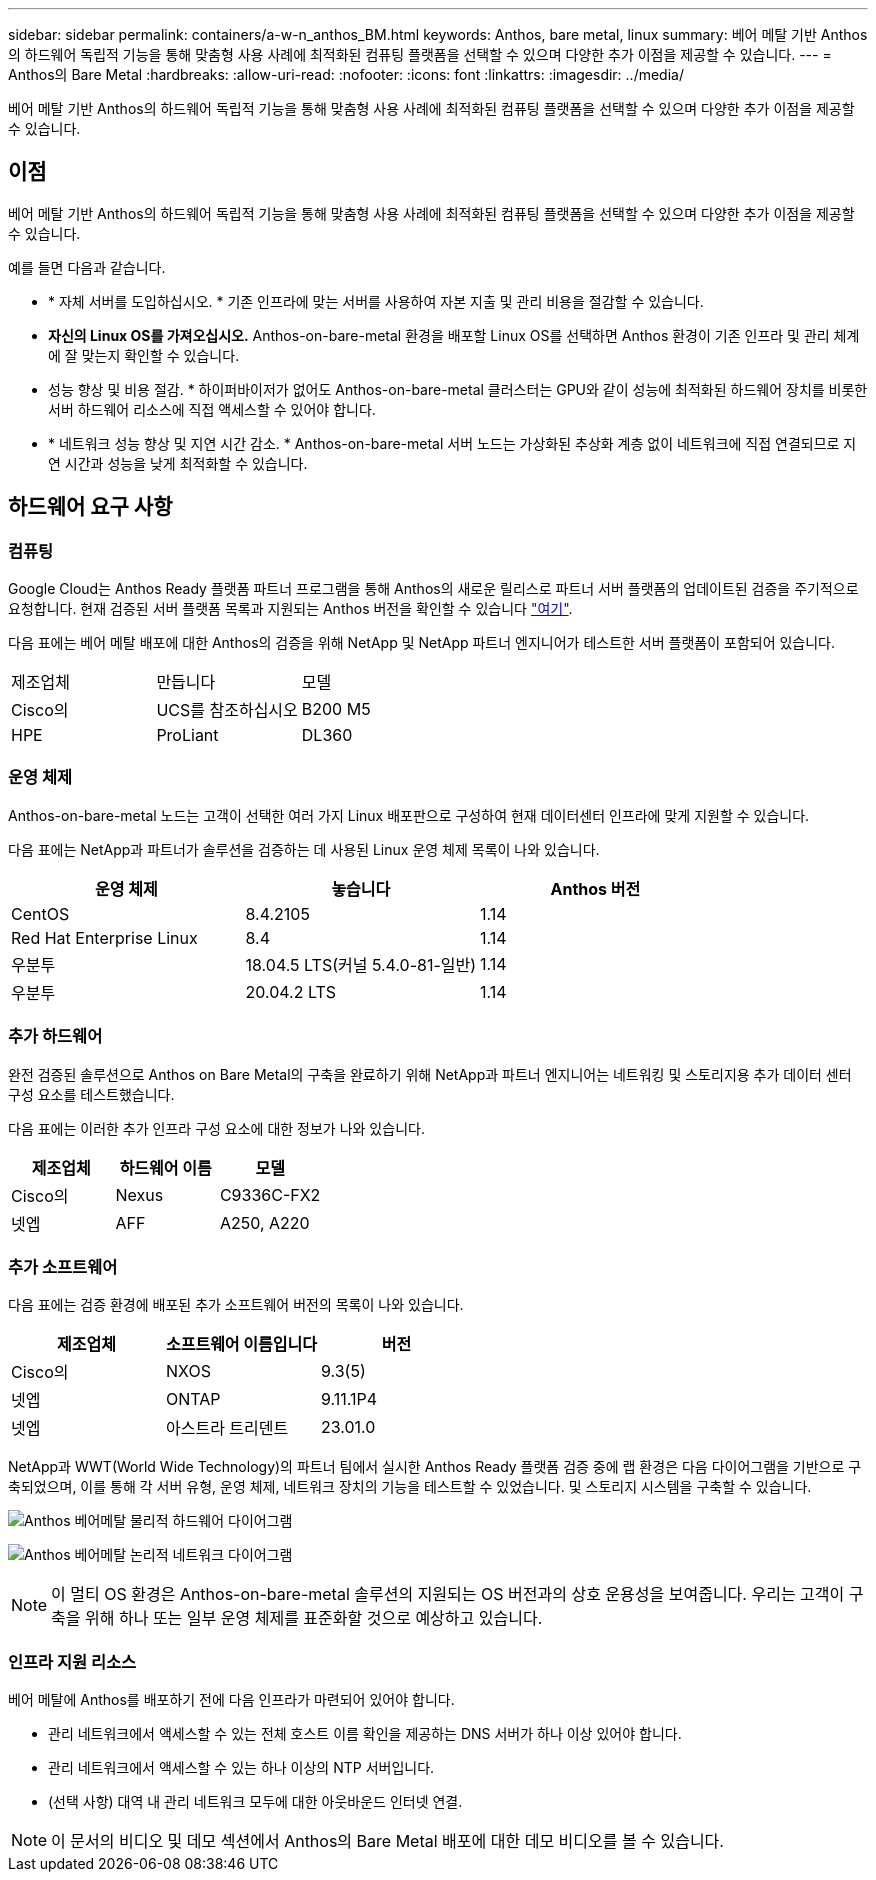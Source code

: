 ---
sidebar: sidebar 
permalink: containers/a-w-n_anthos_BM.html 
keywords: Anthos, bare metal, linux 
summary: 베어 메탈 기반 Anthos의 하드웨어 독립적 기능을 통해 맞춤형 사용 사례에 최적화된 컴퓨팅 플랫폼을 선택할 수 있으며 다양한 추가 이점을 제공할 수 있습니다. 
---
= Anthos의 Bare Metal
:hardbreaks:
:allow-uri-read: 
:nofooter: 
:icons: font
:linkattrs: 
:imagesdir: ../media/


[role="lead"]
베어 메탈 기반 Anthos의 하드웨어 독립적 기능을 통해 맞춤형 사용 사례에 최적화된 컴퓨팅 플랫폼을 선택할 수 있으며 다양한 추가 이점을 제공할 수 있습니다.



== 이점

베어 메탈 기반 Anthos의 하드웨어 독립적 기능을 통해 맞춤형 사용 사례에 최적화된 컴퓨팅 플랫폼을 선택할 수 있으며 다양한 추가 이점을 제공할 수 있습니다.

예를 들면 다음과 같습니다.

* * 자체 서버를 도입하십시오. * 기존 인프라에 맞는 서버를 사용하여 자본 지출 및 관리 비용을 절감할 수 있습니다.
* *자신의 Linux OS를 가져오십시오.* Anthos-on-bare-metal 환경을 배포할 Linux OS를 선택하면 Anthos 환경이 기존 인프라 및 관리 체계에 잘 맞는지 확인할 수 있습니다.
* 성능 향상 및 비용 절감. * 하이퍼바이저가 없어도 Anthos-on-bare-metal 클러스터는 GPU와 같이 성능에 최적화된 하드웨어 장치를 비롯한 서버 하드웨어 리소스에 직접 액세스할 수 있어야 합니다.
* * 네트워크 성능 향상 및 지연 시간 감소. * Anthos-on-bare-metal 서버 노드는 가상화된 추상화 계층 없이 네트워크에 직접 연결되므로 지연 시간과 성능을 낮게 최적화할 수 있습니다.




== 하드웨어 요구 사항



=== 컴퓨팅

Google Cloud는 Anthos Ready 플랫폼 파트너 프로그램을 통해 Anthos의 새로운 릴리스로 파트너 서버 플랫폼의 업데이트된 검증을 주기적으로 요청합니다. 현재 검증된 서버 플랫폼 목록과 지원되는 Anthos 버전을 확인할 수 있습니다 https://cloud.google.com/anthos/docs/resources/partner-platforms["여기"^].

다음 표에는 베어 메탈 배포에 대한 Anthos의 검증을 위해 NetApp 및 NetApp 파트너 엔지니어가 테스트한 서버 플랫폼이 포함되어 있습니다.

|===


| 제조업체 | 만듭니다 | 모델 


| Cisco의 | UCS를 참조하십시오 | B200 M5 


| HPE | ProLiant | DL360 
|===


=== 운영 체제

Anthos-on-bare-metal 노드는 고객이 선택한 여러 가지 Linux 배포판으로 구성하여 현재 데이터센터 인프라에 맞게 지원할 수 있습니다.

다음 표에는 NetApp과 파트너가 솔루션을 검증하는 데 사용된 Linux 운영 체제 목록이 나와 있습니다.

|===
| 운영 체제 | 놓습니다 | Anthos 버전 


| CentOS | 8.4.2105 | 1.14 


| Red Hat Enterprise Linux | 8.4 | 1.14 


| 우분투 | 18.04.5 LTS(커널 5.4.0-81-일반) | 1.14 


| 우분투 | 20.04.2 LTS | 1.14 
|===


=== 추가 하드웨어

완전 검증된 솔루션으로 Anthos on Bare Metal의 구축을 완료하기 위해 NetApp과 파트너 엔지니어는 네트워킹 및 스토리지용 추가 데이터 센터 구성 요소를 테스트했습니다.

다음 표에는 이러한 추가 인프라 구성 요소에 대한 정보가 나와 있습니다.

|===
| 제조업체 | 하드웨어 이름 | 모델 


| Cisco의 | Nexus | C9336C-FX2 


| 넷엡 | AFF | A250, A220 
|===


=== 추가 소프트웨어

다음 표에는 검증 환경에 배포된 추가 소프트웨어 버전의 목록이 나와 있습니다.

|===
| 제조업체 | 소프트웨어 이름입니다 | 버전 


| Cisco의 | NXOS | 9.3(5) 


| 넷엡 | ONTAP | 9.11.1P4 


| 넷엡 | 아스트라 트리덴트 | 23.01.0 
|===
NetApp과 WWT(World Wide Technology)의 파트너 팀에서 실시한 Anthos Ready 플랫폼 검증 중에 랩 환경은 다음 다이어그램을 기반으로 구축되었으며, 이를 통해 각 서버 유형, 운영 체제, 네트워크 장치의 기능을 테스트할 수 있었습니다. 및 스토리지 시스템을 구축할 수 있습니다.

image:a-w-n_anthos_baremetal_validation.png["Anthos 베어메탈 물리적 하드웨어 다이어그램"]

image:a-w-n_anthos_baremetal_logical_topology.png["Anthos 베어메탈 논리적 네트워크 다이어그램"]


NOTE: 이 멀티 OS 환경은 Anthos-on-bare-metal 솔루션의 지원되는 OS 버전과의 상호 운용성을 보여줍니다. 우리는 고객이 구축을 위해 하나 또는 일부 운영 체제를 표준화할 것으로 예상하고 있습니다.



=== 인프라 지원 리소스

베어 메탈에 Anthos를 배포하기 전에 다음 인프라가 마련되어 있어야 합니다.

* 관리 네트워크에서 액세스할 수 있는 전체 호스트 이름 확인을 제공하는 DNS 서버가 하나 이상 있어야 합니다.
* 관리 네트워크에서 액세스할 수 있는 하나 이상의 NTP 서버입니다.
* (선택 사항) 대역 내 관리 네트워크 모두에 대한 아웃바운드 인터넷 연결.



NOTE: 이 문서의 비디오 및 데모 섹션에서 Anthos의 Bare Metal 배포에 대한 데모 비디오를 볼 수 있습니다.
